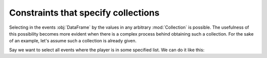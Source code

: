 Constraints that specify collections
************************************

Selecting in the events :obj:`DataFrame` by the values in any arbitrary
:mod:`Collection` is possible. The usefulness of this possibility becomes more
evident when there is a complex process behind obtaining such a collection. For
the sake of an example, let's assume such a collection is already given.

Say we want to select all events where the player is in some specified list. We
can do it like this:

.. jupyter-execute:: ../../raw_data.py
    :hide-code:

.. jupyter-execute::

    (
        ds
        .events.load(events, {'frame': ('start_frame', 'end_frame')})
        .events.sel({'player_id': [2, 3]})
        .events.df
    )

